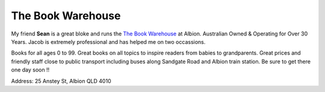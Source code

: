 The Book Warehouse
==================

My friend **Sean** is a great bloke and runs the `The Book Warehouse <https://www.thebookwarehouse.com.au>`__ at
Albion. Australian Owned & Operating for Over 30 Years. Jacob is extremely professional and has helped me on two
occassions.

Books for all ages 0 to 99. Great books on all topics to inspire readers from babies to grandparents.
Great prices and friendly staff close to public transport including buses along Sandgate Road and Albion train station.
Be sure to get there one day soon !!

Address: 25 Anstey St, Albion QLD 4010
